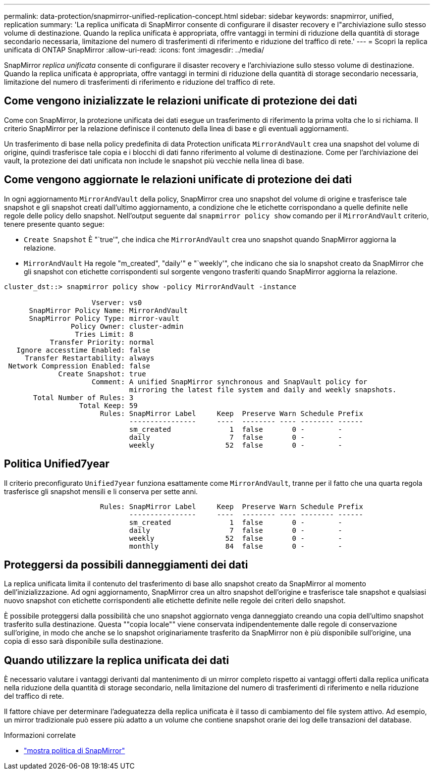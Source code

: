 ---
permalink: data-protection/snapmirror-unified-replication-concept.html 
sidebar: sidebar 
keywords: snapmirror, unified, replication 
summary: 'La replica unificata di SnapMirror consente di configurare il disaster recovery e l"archiviazione sullo stesso volume di destinazione. Quando la replica unificata è appropriata, offre vantaggi in termini di riduzione della quantità di storage secondario necessaria, limitazione del numero di trasferimenti di riferimento e riduzione del traffico di rete.' 
---
= Scopri la replica unificata di ONTAP SnapMirror
:allow-uri-read: 
:icons: font
:imagesdir: ../media/


[role="lead"]
SnapMirror _replica unificata_ consente di configurare il disaster recovery e l'archiviazione sullo stesso volume di destinazione. Quando la replica unificata è appropriata, offre vantaggi in termini di riduzione della quantità di storage secondario necessaria, limitazione del numero di trasferimenti di riferimento e riduzione del traffico di rete.



== Come vengono inizializzate le relazioni unificate di protezione dei dati

Come con SnapMirror, la protezione unificata dei dati esegue un trasferimento di riferimento la prima volta che lo si richiama. Il criterio SnapMirror per la relazione definisce il contenuto della linea di base e gli eventuali aggiornamenti.

Un trasferimento di base nella policy predefinita di data Protection unificata `MirrorAndVault` crea una snapshot del volume di origine, quindi trasferisce tale copia e i blocchi di dati fanno riferimento al volume di destinazione. Come per l'archiviazione dei vault, la protezione dei dati unificata non include le snapshot più vecchie nella linea di base.



== Come vengono aggiornate le relazioni unificate di protezione dei dati

In ogni aggiornamento `MirrorAndVault` della policy, SnapMirror crea uno snapshot del volume di origine e trasferisce tale snapshot e gli snapshot creati dall'ultimo aggiornamento, a condizione che le etichette corrispondano a quelle definite nelle regole delle policy dello snapshot. Nell'output seguente dal `snapmirror policy show` comando per il `MirrorAndVault` criterio, tenere presente quanto segue:

* `Create Snapshot` È "`true'", che indica che `MirrorAndVault` crea uno snapshot quando SnapMirror aggiorna la relazione.
* `MirrorAndVault` Ha regole "m_created", "daily'" e "`weekly'", che indicano che sia lo snapshot creato da SnapMirror che gli snapshot con etichette corrispondenti sul sorgente vengono trasferiti quando SnapMirror aggiorna la relazione.


[listing]
----
cluster_dst::> snapmirror policy show -policy MirrorAndVault -instance

                     Vserver: vs0
      SnapMirror Policy Name: MirrorAndVault
      SnapMirror Policy Type: mirror-vault
                Policy Owner: cluster-admin
                 Tries Limit: 8
           Transfer Priority: normal
   Ignore accesstime Enabled: false
     Transfer Restartability: always
 Network Compression Enabled: false
             Create Snapshot: true
                     Comment: A unified SnapMirror synchronous and SnapVault policy for
                              mirroring the latest file system and daily and weekly snapshots.
       Total Number of Rules: 3
                  Total Keep: 59
                       Rules: SnapMirror Label     Keep  Preserve Warn Schedule Prefix
                              ----------------     ----  -------- ---- -------- ------
                              sm_created              1  false       0 -        -
                              daily                   7  false       0 -        -
                              weekly                 52  false       0 -        -
----


== Politica Unified7year

Il criterio preconfigurato `Unified7year` funziona esattamente come `MirrorAndVault`, tranne per il fatto che una quarta regola trasferisce gli snapshot mensili e li conserva per sette anni.

[listing]
----

                       Rules: SnapMirror Label     Keep  Preserve Warn Schedule Prefix
                              ----------------     ----  -------- ---- -------- ------
                              sm_created              1  false       0 -        -
                              daily                   7  false       0 -        -
                              weekly                 52  false       0 -        -
                              monthly                84  false       0 -        -
----


== Proteggersi da possibili danneggiamenti dei dati

La replica unificata limita il contenuto del trasferimento di base allo snapshot creato da SnapMirror al momento dell'inizializzazione. Ad ogni aggiornamento, SnapMirror crea un altro snapshot dell'origine e trasferisce tale snapshot e qualsiasi nuovo snapshot con etichette corrispondenti alle etichette definite nelle regole dei criteri dello snapshot.

È possibile proteggersi dalla possibilità che uno snapshot aggiornato venga danneggiato creando una copia dell'ultimo snapshot trasferito sulla destinazione. Questa ""copia locale"" viene conservata indipendentemente dalle regole di conservazione sull'origine, in modo che anche se lo snapshot originariamente trasferito da SnapMirror non è più disponibile sull'origine, una copia di esso sarà disponibile sulla destinazione.



== Quando utilizzare la replica unificata dei dati

È necessario valutare i vantaggi derivanti dal mantenimento di un mirror completo rispetto ai vantaggi offerti dalla replica unificata nella riduzione della quantità di storage secondario, nella limitazione del numero di trasferimenti di riferimento e nella riduzione del traffico di rete.

Il fattore chiave per determinare l'adeguatezza della replica unificata è il tasso di cambiamento del file system attivo. Ad esempio, un mirror tradizionale può essere più adatto a un volume che contiene snapshot orarie dei log delle transazioni del database.

.Informazioni correlate
* link:https://docs.netapp.com/us-en/ontap-cli/snapmirror-policy-show.html["mostra politica di SnapMirror"^]

